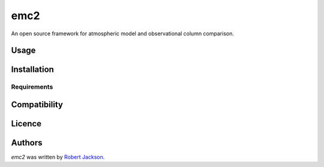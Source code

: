 emc2
====

.. image:: https://img.shields.io/pypi/v/emc2.svg
    :target: https://pypi.python.org/pypi/emc2
    :alt: Latest PyPI version

.. image:: https://travis-ci.org/columncolab/EMC2.png
   :target: https://travis-ci.org/columncolab/EMC2
   :alt: Latest Travis CI build status

An open source framework for atmospheric model and observational column comparison.

Usage
-----

Installation
------------

Requirements
^^^^^^^^^^^^

Compatibility
-------------

Licence
-------

Authors
-------

`emc2` was written by `Robert Jackson <rjackson@anl.gov>`_.
